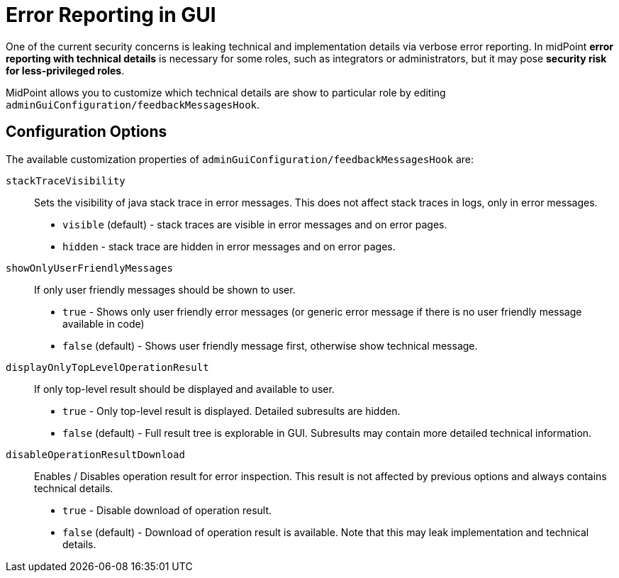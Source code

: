 = Error Reporting in GUI

One of the current security concerns is leaking technical and implementation details via verbose error reporting. In midPoint *error reporting with technical details* is necessary for some roles, such as integrators or administrators, but it may pose *security risk for less-privileged roles*.

MidPoint allows you to customize which technical details are
show to particular role by editing `adminGuiConfiguration/feedbackMessagesHook`.


== Configuration Options

The available customization properties of `adminGuiConfiguration/feedbackMessagesHook` are:

`stackTraceVisibility`::
Sets the visibility of java stack trace in error messages. This does not affect stack traces in logs, only in error messages.

** `visible` (default) - stack traces are visible in error messages and on error pages.
** `hidden` - stack trace are hidden in error messages and on error pages. 


`showOnlyUserFriendlyMessages`::
If only user friendly messages should be shown to user.
** `true` - Shows only user friendly error messages (or generic error message if there is no user friendly message available in code)
** `false` (default) - Shows user friendly message first, otherwise show technical message.


`displayOnlyTopLevelOperationResult`::
If only top-level result should be displayed and available to user.
** `true` - Only top-level result is displayed. Detailed subresults are hidden.
** `false` (default) - Full result tree is explorable in GUI. Subresults may contain more detailed technical information.

`disableOperationResultDownload`::
Enables / Disables operation result for error inspection. This result is not affected by previous options and always contains technical details.
** `true` - Disable download of operation result.
** `false` (default) - Download of operation result is available. Note that this may leak implementation and technical details.